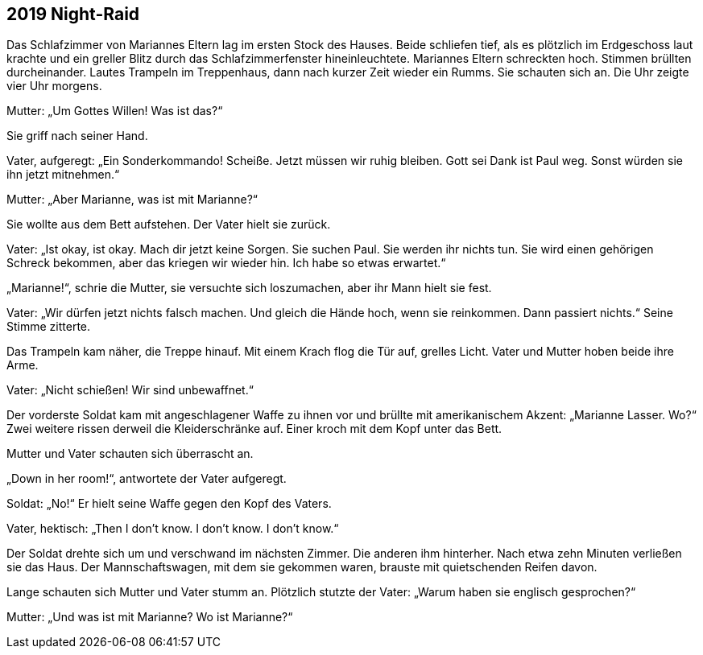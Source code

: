 == [big-number]#2019# Night-Raid

[text-caps]#Das Schlafzimmer von# Mariannes Eltern lag im ersten Stock des Hauses.
Beide schliefen tief, als es plötzlich im Erdgeschoss laut krachte und ein greller Blitz durch das Schlafzimmerfenster hineinleuchtete.
Mariannes Eltern schreckten hoch.
Stimmen brüllten durcheinander.
Lautes Trampeln im Treppenhaus, dann nach kurzer Zeit wieder ein Rumms.
Sie schauten sich an.
Die Uhr zeigte vier Uhr morgens.

Mutter: „Um Gottes Willen! Was ist das?“

Sie griff nach seiner Hand.

Vater, aufgeregt: „Ein Sonderkommando! Scheiße.
Jetzt müssen wir ruhig bleiben.
Gott sei Dank ist Paul weg.
Sonst würden sie ihn jetzt mitnehmen.“

Mutter: „Aber Marianne, was ist mit Marianne?“

Sie wollte aus dem Bett aufstehen.
Der Vater hielt sie zurück.

Vater: „Ist okay, ist okay.
Mach dir jetzt keine Sorgen.
Sie suchen Paul.
Sie werden ihr nichts tun.
Sie wird einen gehörigen Schreck bekommen, aber das kriegen wir wieder hin.
Ich habe so etwas erwartet.“

„Marianne!“, schrie die Mutter, sie versuchte sich loszumachen, aber ihr Mann hielt sie fest.

Vater: „Wir dürfen jetzt nichts falsch machen.
Und gleich die Hände hoch, wenn sie reinkommen.
Dann passiert nichts.“ Seine Stimme zitterte.

Das Trampeln kam näher, die Treppe hinauf.
Mit einem Krach flog die Tür auf, grelles Licht.
Vater und Mutter hoben beide ihre Arme.

Vater: „Nicht schießen! Wir sind unbewaffnet.“

Der vorderste Soldat kam mit angeschlagener Waffe zu ihnen vor und brüllte mit amerikanischem Akzent: „Marianne Lasser.
Wo?“ Zwei weitere rissen derweil die Kleiderschränke auf.
Einer kroch mit dem Kopf unter das Bett.

Mutter und Vater schauten sich überrascht an.

„Down in her room!“, antwortete der Vater aufgeregt.

Soldat: „No!“ Er hielt seine Waffe gegen den Kopf des Vaters.

Vater, hektisch: „Then I don’t know.
I don’t know.
I don’t know.“

Der Soldat drehte sich um und verschwand im nächsten Zimmer.
Die anderen ihm hinterher.
Nach etwa zehn Minuten verließen sie das Haus.
Der Mannschaftswagen, mit dem sie gekommen waren, brauste mit quietschenden Reifen davon.

Lange schauten sich Mutter und Vater stumm an.
Plötzlich stutzte der Vater: „Warum haben sie englisch gesprochen?“

Mutter: „Und was ist mit Marianne? Wo ist Marianne?“
